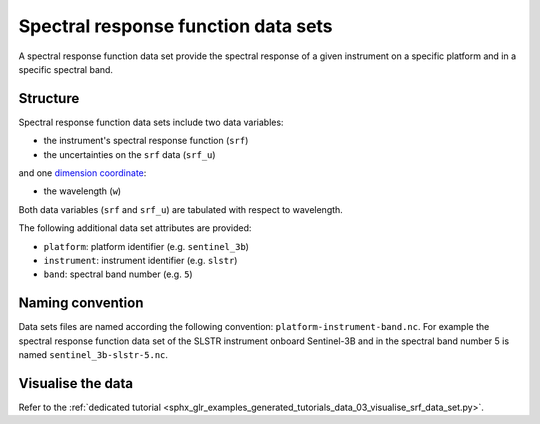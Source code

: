 .. _sec-user_guide-data-srf:

Spectral response function data sets
====================================

A spectral response function data set provide the spectral response of a
given instrument on a specific platform and in a specific spectral band.

Structure
---------

Spectral response function data sets include two data variables:

* the instrument's spectral response function (``srf``)
* the uncertainties on the ``srf`` data (``srf_u``)

and one
`dimension coordinate <http://xarray.pydata.org/en/stable/data-structures.html#coordinates>`_:

* the wavelength (``w``)

Both data variables (``srf`` and ``srf_u``) are tabulated with respect to
wavelength.

The following additional data set attributes are provided:

* ``platform``: platform identifier (e.g. ``sentinel_3b``)
* ``instrument``: instrument identifier (e.g. ``slstr``)
* ``band``: spectral band number (e.g. ``5``)

.. _sec-user_guide-data-srf-naming_convention:

Naming convention
-----------------

Data sets files are named according the following convention:
``platform-instrument-band.nc``.
For example the spectral response function data set of the SLSTR instrument
onboard Sentinel-3B and in the spectral band number 5 is named
``sentinel_3b-slstr-5.nc``.

Visualise the data
------------------

Refer to the
:ref:`dedicated tutorial <sphx_glr_examples_generated_tutorials_data_03_visualise_srf_data_set.py>`.
